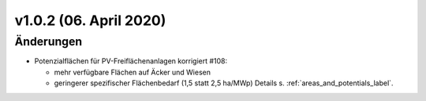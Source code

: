 v1.0.2 (06. April 2020)
.......................

Änderungen
~~~~~~~~~~

- Potenzialflächen für PV-Freiflächenanlagen korrigiert #108:

  - mehr verfügbare Flächen auf Äcker und Wiesen
  - geringerer spezifischer Flächenbedarf (1,5 statt 2,5 ha/MWp)
    Details s. :ref:`areas_and_potentials_label`.
